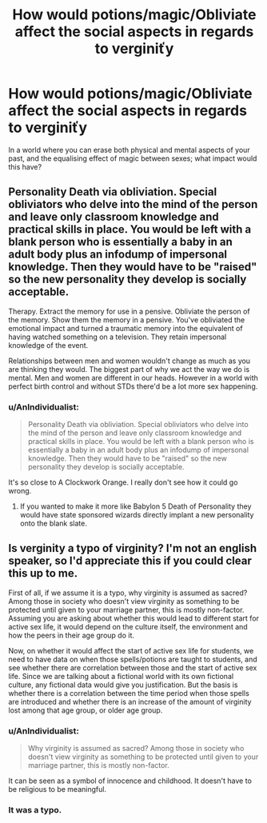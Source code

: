 #+TITLE: How would potions/magic/Obliviate affect the social aspects in regards to verginiťy

* How would potions/magic/Obliviate affect the social aspects in regards to verginiťy
:PROPERTIES:
:Author: Faeriniel
:Score: 0
:DateUnix: 1503718163.0
:DateShort: 2017-Aug-26
:END:
In a world where you can erase both physical and mental aspects of your past, and the equalising effect of magic between sexes; what impact would this have?


** Personality Death via obliviation. Special obliviators who delve into the mind of the person and leave only classroom knowledge and practical skills in place. You would be left with a blank person who is essentially a baby in an adult body plus an infodump of impersonal knowledge. Then they would have to be "raised" so the new personality they develop is socially acceptable.

Therapy. Extract the memory for use in a pensive. Obliviate the person of the memory. Show them the memory in a pensive. You've obliviated the emotional impact and turned a traumatic memory into the equivalent of having watched something on a television. They retain impersonal knowledge of the event.

Relationships between men and women wouldn't change as much as you are thinking they would. The biggest part of why we act the way we do is mental. Men and women are different in our heads. However in a world with perfect birth control and without STDs there'd be a lot more sex happening.
:PROPERTIES:
:Author: ForumWarrior
:Score: 2
:DateUnix: 1503724091.0
:DateShort: 2017-Aug-26
:END:

*** u/AnIndividualist:
#+begin_quote
  Personality Death via obliviation. Special obliviators who delve into the mind of the person and leave only classroom knowledge and practical skills in place. You would be left with a blank person who is essentially a baby in an adult body plus an infodump of impersonal knowledge. Then they would have to be "raised" so the new personality they develop is socially acceptable.
#+end_quote

It's so close to A Clockwork Orange. I really don't see how it could go wrong.
:PROPERTIES:
:Author: AnIndividualist
:Score: 2
:DateUnix: 1503783644.0
:DateShort: 2017-Aug-27
:END:

**** If you wanted to make it more like Babylon 5 Death of Personality they would have state sponsored wizards directly implant a new personality onto the blank slate.
:PROPERTIES:
:Author: ForumWarrior
:Score: 1
:DateUnix: 1503794399.0
:DateShort: 2017-Aug-27
:END:


** Is verginity a typo of virginity? I'm not an english speaker, so I'd appreciate this if you could clear this up to me.

First of all, if we assume it is a typo, why virginity is assumed as sacred? Among those in society who doesn't view virginity as something to be protected until given to your marriage partner, this is mostly non-factor. Assuming you are asking about whether this would lead to different start for active sex life, it would depend on the culture itself, the environment and how the peers in their age group do it.

Now, on whether it would affect the start of active sex life for students, we need to have data on when those spells/potions are taught to students, and see whether there are correlation between those and the start of active sex life. Since we are talking about a fictional world with its own fictional culture, any fictional data would give you justification. But the basis is whether there is a correlation between the time period when those spells are introduced and whether there is an increase of the amount of virginity lost among that age group, or older age group.
:PROPERTIES:
:Score: 1
:DateUnix: 1503723947.0
:DateShort: 2017-Aug-26
:END:

*** u/AnIndividualist:
#+begin_quote
  Why virginity is assumed as sacred? Among those in society who doesn't view virginity as something to be protected until given to your marriage partner, this is mostly non-factor.
#+end_quote

It can be seen as a symbol of innocence and childhood. It doesn't have to be religious to be meaningful.
:PROPERTIES:
:Author: AnIndividualist
:Score: 2
:DateUnix: 1503783870.0
:DateShort: 2017-Aug-27
:END:


*** It was a typo.
:PROPERTIES:
:Author: Faeriniel
:Score: 1
:DateUnix: 1503725203.0
:DateShort: 2017-Aug-26
:END:
